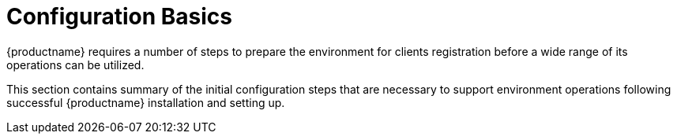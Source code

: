 [[configuration.basics]]
= Configuration Basics

{productname} requires a number of steps to prepare the environment for clients registration before a wide range of its operations can be utilized.

This section contains summary of the initial configuration steps that are necessary to support environment operations following successful {productname} installation and setting up.


ifeval::[{suma-content} == true]
* For more information about installing {productname}, see xref:installation:install-server-unified.adoc[].
* For more information about setting up {productname}, see xref:installation:server-setup.adoc[].
endif::[]

ifeval::[{uyuni-content} == true]
For more information about installing {productname}, see xref:installation:install-uyuni.adoc[].
For more information about setting up {productname}, see xref:installation:uyuni-server-setup.adoc[].
endif::[]
